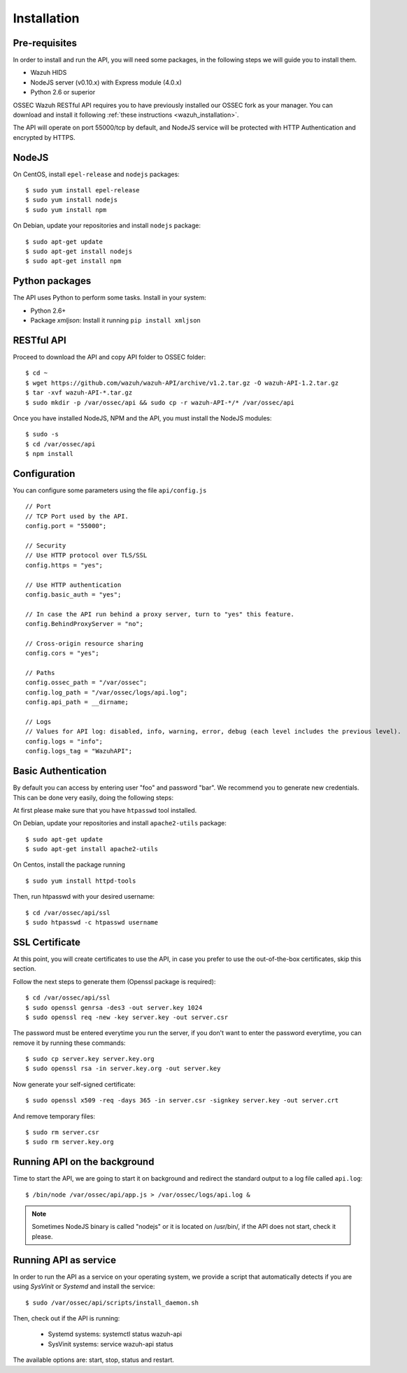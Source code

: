 .. _ossec_api_installation:

Installation
======================

Pre-requisites
----------------

In order to install and run the API, you will need some packages, in the following steps we will guide you to install them.

- Wazuh HIDS
- NodeJS server (v0.10.x) with Express module (4.0.x)
- Python 2.6 or superior


OSSEC Wazuh RESTful API requires you to have previously installed our OSSEC fork as your manager. You can download and install it following :ref:`these instructions <wazuh_installation>`. 

The API will operate on port 55000/tcp by default, and NodeJS service will be protected with HTTP Authentication and encrypted by HTTPS.

NodeJS
------------

On CentOS, install ``epel-release`` and ``nodejs`` packages: ::
 
 $ sudo yum install epel-release
 $ sudo yum install nodejs
 $ sudo yum install npm

On Debian, update your repositories and install ``nodejs`` package: ::

 $ sudo apt-get update
 $ sudo apt-get install nodejs
 $ sudo apt-get install npm
 

Python packages
------------------
The API uses Python to perform some tasks. Install in your system:

- Python 2.6+
- Package *xmljson*: Install it running ``pip install xmljson``

RESTful API
--------------------

Proceed to download the API and copy API folder to OSSEC folder: ::

 $ cd ~
 $ wget https://github.com/wazuh/wazuh-API/archive/v1.2.tar.gz -O wazuh-API-1.2.tar.gz
 $ tar -xvf wazuh-API-*.tar.gz
 $ sudo mkdir -p /var/ossec/api && sudo cp -r wazuh-API-*/* /var/ossec/api
 
Once you have installed NodeJS, NPM and the API, you must install the NodeJS modules: ::
 
 $ sudo -s
 $ cd /var/ossec/api
 $ npm install
 
Configuration
----------------

You can configure some parameters using the file ``api/config.js`` ::

    // Port
    // TCP Port used by the API.
    config.port = "55000";

    // Security
    // Use HTTP protocol over TLS/SSL
    config.https = "yes";
    
    // Use HTTP authentication
    config.basic_auth = "yes";
    
    // In case the API run behind a proxy server, turn to "yes" this feature.
    config.BehindProxyServer = "no";
    
    // Cross-origin resource sharing
    config.cors = "yes";

    // Paths
    config.ossec_path = "/var/ossec";
    config.log_path = "/var/ossec/logs/api.log";
    config.api_path = __dirname;

    // Logs
    // Values for API log: disabled, info, warning, error, debug (each level includes the previous level).
    config.logs = "info";    
    config.logs_tag = "WazuhAPI"; 

Basic Authentication
--------------------------

By default you can access by entering user "foo" and password "bar". We recommend you to generate new credentials. This can be done very easily, doing the following steps:

At first please make sure that you have ``htpasswd`` tool installed.

On Debian, update your repositories and install ``apache2-utils`` package: ::

 $ sudo apt-get update
 $ sudo apt-get install apache2-utils
 
On Centos, install the package running ::
 
 $ sudo yum install httpd-tools

Then, run htpasswd with your desired username: :: 

 $ cd /var/ossec/api/ssl
 $ sudo htpasswd -c htpasswd username
 
SSL Certificate
----------------

At this point, you will create certificates to use the API, in case you prefer to use the out-of-the-box certificates, skip this section.

Follow the next steps to generate them (Openssl package is required): ::

 $ cd /var/ossec/api/ssl
 $ sudo openssl genrsa -des3 -out server.key 1024
 $ sudo openssl req -new -key server.key -out server.csr

The password must be entered everytime you run the server, if you don't want to enter the password everytime, you can remove it by running these commands: ::

 $ sudo cp server.key server.key.org
 $ sudo openssl rsa -in server.key.org -out server.key

Now generate your self-signed certificate: ::

 $ sudo openssl x509 -req -days 365 -in server.csr -signkey server.key -out server.crt

And remove temporary files: ::

 $ sudo rm server.csr
 $ sudo rm server.key.org


Running API on the background
----------------------------------

Time to start the API, we are going to start it on background and redirect the standard output to a log file called ``api.log``: ::

 $ /bin/node /var/ossec/api/app.js > /var/ossec/logs/api.log &

.. note:: Sometimes NodeJS binary is called "nodejs" or it is located on /usr/bin/, if the API does not start, check it please.

Running API as service
----------------------------------

In order to run the API as a service on your operating system, we provide a script that automatically detects if you are using *SysVinit* or *Systemd* and install the service: ::

 $ sudo /var/ossec/api/scripts/install_daemon.sh

Then, check out if the API is running:

  * Systemd systems: systemctl status wazuh-api
  * SysVinit systems: service wazuh-api status

The available options are: start, stop, status and restart.